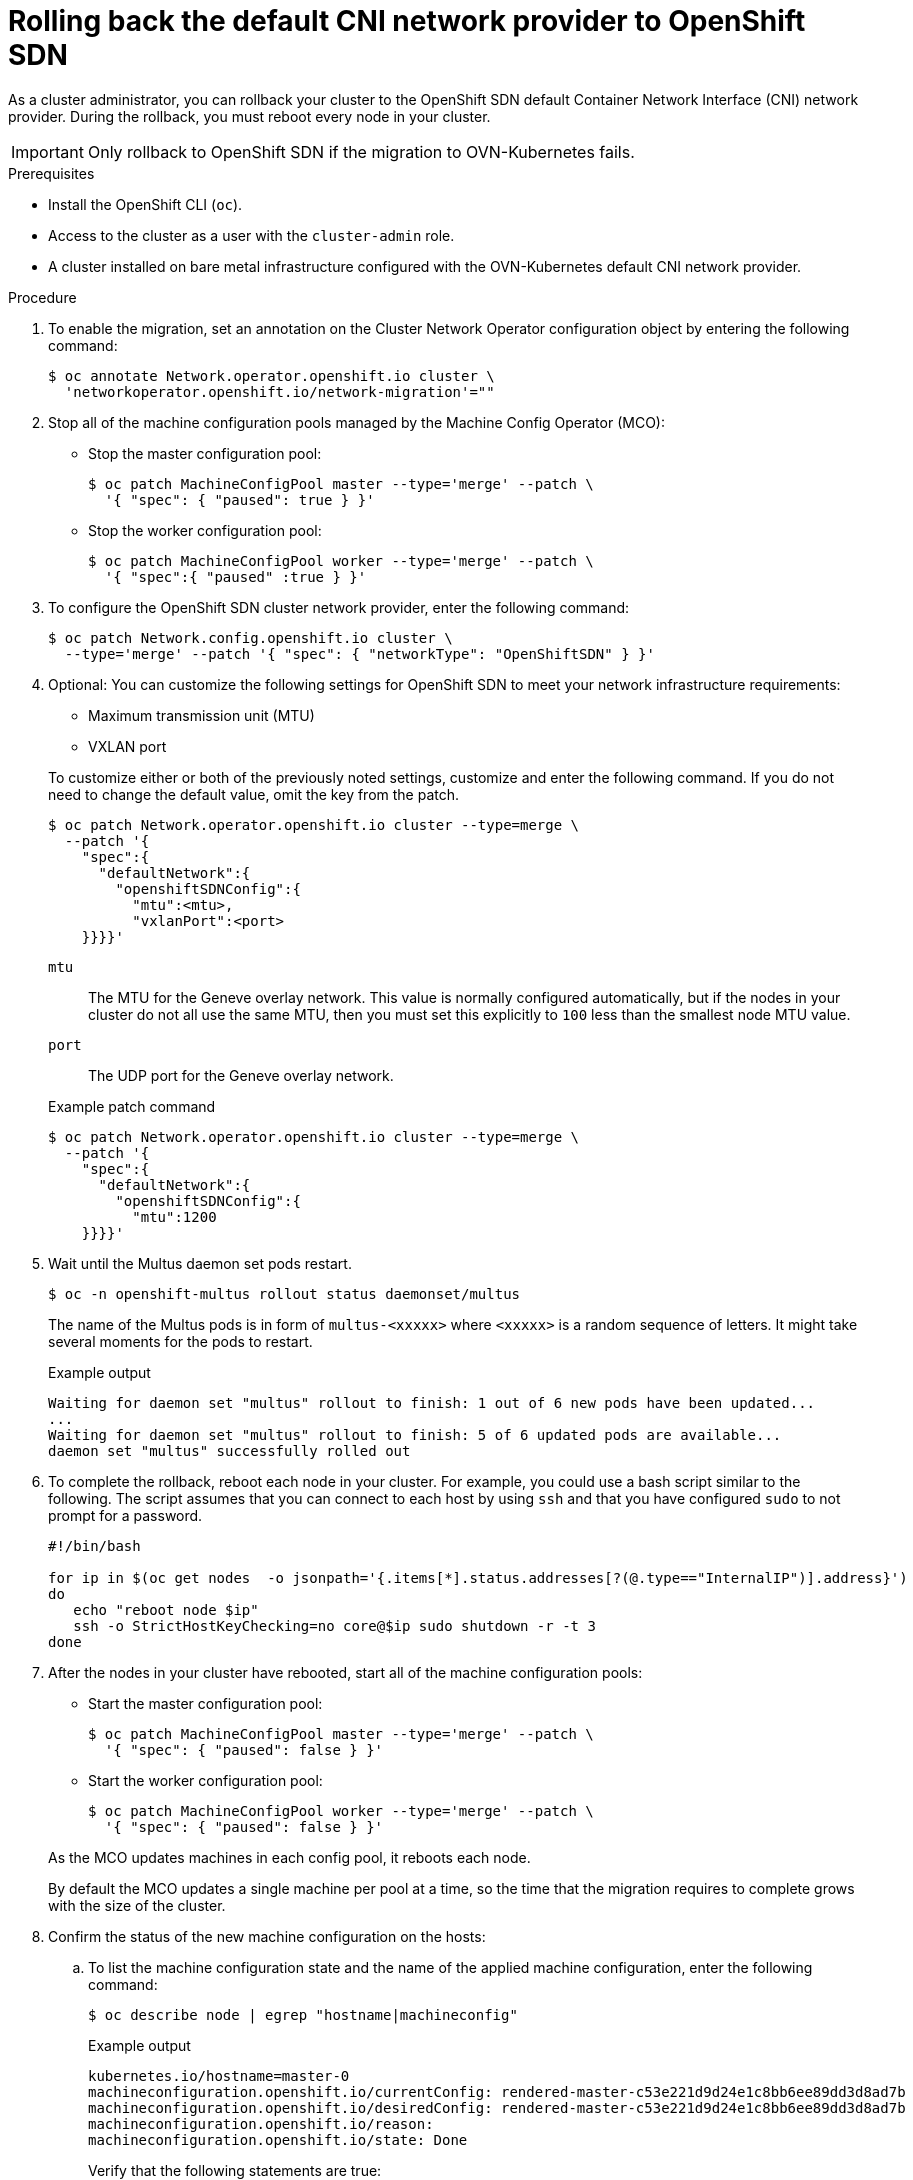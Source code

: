 // Module included in the following assemblies:
//
// * networking/ovn_kubernetes_network_provider/rollback-to-openshift-sdn.adoc

[id="nw-ovn-kubernetes-rollback_{context}"]
= Rolling back the default CNI network provider to OpenShift SDN

As a cluster administrator, you can rollback your cluster to the OpenShift SDN default Container Network Interface (CNI) network provider.
During the rollback, you must reboot every node in your cluster.

[IMPORTANT]
====
Only rollback to OpenShift SDN if the migration to OVN-Kubernetes fails.
====

.Prerequisites

* Install the OpenShift CLI (`oc`).
* Access to the cluster as a user with the `cluster-admin` role.
* A cluster installed on bare metal infrastructure configured with the OVN-Kubernetes default CNI network provider.

.Procedure

. To enable the migration, set an annotation on the Cluster Network Operator configuration object by entering the following command:
+
[source,terminal]
----
$ oc annotate Network.operator.openshift.io cluster \
  'networkoperator.openshift.io/network-migration'=""
----

. Stop all of the machine configuration pools managed by the Machine Config Operator (MCO):

** Stop the master configuration pool:
+
[source,terminal]
----
$ oc patch MachineConfigPool master --type='merge' --patch \
  '{ "spec": { "paused": true } }'
----

** Stop the worker configuration pool:
+
[source,terminal]
----
$ oc patch MachineConfigPool worker --type='merge' --patch \
  '{ "spec":{ "paused" :true } }'
----

. To configure the OpenShift SDN cluster network provider, enter the following command:
+
[source,terminal]
----
$ oc patch Network.config.openshift.io cluster \
  --type='merge' --patch '{ "spec": { "networkType": "OpenShiftSDN" } }'
----

. Optional: You can customize the following settings for OpenShift SDN to meet your network infrastructure requirements:
+
--
* Maximum transmission unit (MTU)
* VXLAN port
--
+
To customize either or both of the previously noted settings, customize and enter the following command. If you do not need to change the default value, omit the key from the patch.
+
[source,terminal]
----
$ oc patch Network.operator.openshift.io cluster --type=merge \
  --patch '{
    "spec":{
      "defaultNetwork":{
        "openshiftSDNConfig":{
          "mtu":<mtu>,
          "vxlanPort":<port>
    }}}}'
----
+
--
`mtu`::
The MTU for the Geneve overlay network. This value is normally configured automatically, but if the nodes in your cluster do not all use the same MTU, then you must set this explicitly to `100` less than the smallest node MTU value.
`port`::
The UDP port for the Geneve overlay network.
--
+
.Example patch command 
[source,terminal]
----
$ oc patch Network.operator.openshift.io cluster --type=merge \
  --patch '{
    "spec":{
      "defaultNetwork":{
        "openshiftSDNConfig":{
          "mtu":1200
    }}}}'
----

. Wait until the Multus daemon set pods restart.
+
[source,terminal]
----
$ oc -n openshift-multus rollout status daemonset/multus
----
+
The name of the Multus pods is in form of `multus-<xxxxx>` where `<xxxxx>` is a random sequence of letters. It might take several moments for the pods to restart.
+
.Example output
[source,text]
----
Waiting for daemon set "multus" rollout to finish: 1 out of 6 new pods have been updated...
...
Waiting for daemon set "multus" rollout to finish: 5 of 6 updated pods are available...
daemon set "multus" successfully rolled out
----

. To complete the rollback, reboot each node in your cluster. For example, you could use a bash script similar to the following. The script assumes that you can connect to each host by using `ssh` and that you have configured `sudo` to not prompt for a password.
+
[source,bash]
----
#!/bin/bash

for ip in $(oc get nodes  -o jsonpath='{.items[*].status.addresses[?(@.type=="InternalIP")].address}')
do
   echo "reboot node $ip"
   ssh -o StrictHostKeyChecking=no core@$ip sudo shutdown -r -t 3
done
----

. After the nodes in your cluster have rebooted, start all of the machine configuration pools:
+
--
* Start the master configuration pool:
+
[source,terminal]
----
$ oc patch MachineConfigPool master --type='merge' --patch \
  '{ "spec": { "paused": false } }'
----

* Start the worker configuration pool:
+
[source,terminal]
----
$ oc patch MachineConfigPool worker --type='merge' --patch \
  '{ "spec": { "paused": false } }'
----
--
+
As the MCO updates machines in each config pool, it reboots each node.
+
By default the MCO updates a single machine per pool at a time, so the time that the migration requires to complete grows with the size of the cluster.

. Confirm the status of the new machine configuration on the hosts:
.. To list the machine configuration state and the name of the applied machine configuration, enter the following command:
+
[source,terminal]
----
$ oc describe node | egrep "hostname|machineconfig"
----
+
.Example output
[source,terminal]
----
kubernetes.io/hostname=master-0
machineconfiguration.openshift.io/currentConfig: rendered-master-c53e221d9d24e1c8bb6ee89dd3d8ad7b
machineconfiguration.openshift.io/desiredConfig: rendered-master-c53e221d9d24e1c8bb6ee89dd3d8ad7b
machineconfiguration.openshift.io/reason:
machineconfiguration.openshift.io/state: Done
----
+
Verify that the following statements are true:
+
--
 * The value of `machineconfiguration.openshift.io/state` field is `Done`.
 * The value of the `machineconfiguration.openshift.io/currentConfig` field is equal to the value of the `machineconfiguration.openshift.io/desiredConfig` field.
--

.. To confirm that the machine config is correct, enter the following command:
+
[source,terminal]
----
$ oc get machineconfig <config_name> -o yaml
----
+
where `<config_name>` is the name of the machine config from the `machineconfiguration.openshift.io/currentConfig` field.

. Confirm that the migration succeeded:

.. To confirm that the default CNI network provider is OVN-Kubernetes, enter the following command.  The value of `status.networkType` must be `OpenShiftSDN`.
+
[source,terminal]
----
$ oc get network.config/cluster -o jsonpath='{.status.networkType}{"\n"}'
----

.. To confirm that the cluster nodes are in the `Ready` state, enter the following command:
+
[source,terminal]
----
$ oc get nodes
----

.. If a node is stuck in the `NotReady` state, investigate the machine config daemon pod logs and resolve any errors.

... To list the pods, enter the following command:
+
[source,terminal]
----
$ oc get pod -n openshift-machine-config-operator
----
+
.Example output
[source,terminal]
----
NAME                                         READY   STATUS    RESTARTS   AGE
machine-config-controller-75f756f89d-sjp8b   1/1     Running   0          37m
machine-config-daemon-5cf4b                  2/2     Running   0          43h
machine-config-daemon-7wzcd                  2/2     Running   0          43h
machine-config-daemon-fc946                  2/2     Running   0          43h
machine-config-daemon-g2v28                  2/2     Running   0          43h
machine-config-daemon-gcl4f                  2/2     Running   0          43h
machine-config-daemon-l5tnv                  2/2     Running   0          43h
machine-config-operator-79d9c55d5-hth92      1/1     Running   0          37m
machine-config-server-bsc8h                  1/1     Running   0          43h
machine-config-server-hklrm                  1/1     Running   0          43h
machine-config-server-k9rtx                  1/1     Running   0          43h
----
+
The names for the config daemon pods are in the following format: `machine-config-daemon-<seq>`. The `<seq>` value is a random five character alphanumeric sequence.

... To display the pod log for each machine config daemon pod shown in the previous output, enter the following command:
+
[source,terminal]
----
$ oc logs <pod> -n openshift-machine-config-operator
----
+
where `pod` is the name of a machine config daemon pod.

... Resolve any errors in the logs shown by the output from the previous command.

.. To confirm that your pods are not in an error state, enter the following command:
+
[source,terminal]
----
$ oc get pods --all-namespaces -o wide --sort-by='{.spec.nodeName}'
----
+
If pods on a node are in an error state, reboot that node.

. Complete the following steps only if the migration succeeds and your cluster is in a good state:

.. To remove the migration annotation from the Cluster Network Operator configuration object, enter the following command:
+
[source,terminal]
----
$ oc annotate Network.operator.openshift.io cluster \
  networkoperator.openshift.io/network-migration-
----

.. To remove the OVN-Kubernetes network provider namespace, enter the following command:
+
[source,terminal]
----
$ oc delete namespace openshift-ovn-kubernetes
----

